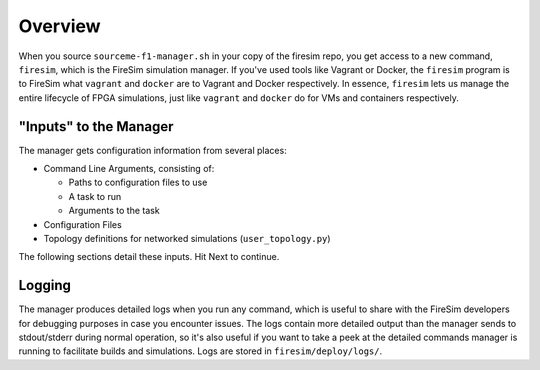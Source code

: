 Overview
========================

When you source ``sourceme-f1-manager.sh`` in your copy of the firesim repo,
you get access to a new command, ``firesim``, which is the FireSim simulation
manager. If you've used tools like Vagrant or Docker, the ``firesim`` program
is to FireSim what ``vagrant`` and ``docker`` are to Vagrant and Docker
respectively. In essence, ``firesim`` lets us manage the entire lifecycle
of FPGA simulations, just like ``vagrant`` and ``docker`` do for VMs and
containers respectively.

"Inputs" to the Manager
-------------------------

The manager gets configuration information from several places:

- Command Line Arguments, consisting of:

  - Paths to configuration files to use

  - A task to run

  - Arguments to the task

- Configuration Files

- Topology definitions for networked simulations (``user_topology.py``)

The following sections detail these inputs. Hit Next to continue.


Logging
---------------

The manager produces detailed logs when you run any command, which is useful
to share with the FireSim developers for debugging purposes in case you
encounter issues. The logs contain more detailed output than the manager
sends to stdout/stderr during normal operation, so it's also useful if you
want to take a peek at the detailed commands manager is running to facilitate
builds and simulations. Logs are stored in ``firesim/deploy/logs/``.
